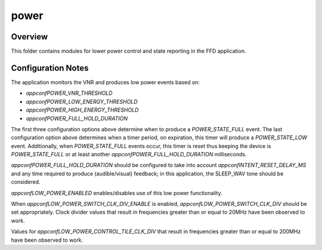 .. _sln_voice_ffd_power:

#########
power
#########


Overview
========

This folder contains modules for lower power control and state reporting in the
FFD application.


Configuration Notes
===================

The application monitors the VNR and produces low power events based on:

- `appconfPOWER_VNR_THRESHOLD`
- `appconfPOWER_LOW_ENERGY_THRESHOLD`
- `appconfPOWER_HIGH_ENERGY_THRESHOLD`
- `appconfPOWER_FULL_HOLD_DURATION`

The first three configuration options above determine when to produce a
`POWER_STATE_FULL` event. The last configuration option above determines when
a timer period, on expiration, this timer will produce a `POWER_STATE_LOW`
event. Additionally, when `POWER_STATE_FULL` events occur, this timer is reset
thus keeping the device is `POWER_STATE_FULL` or at least another
`appconfPOWER_FULL_HOLD_DURATION` milliseconds.

`appconfPOWER_FULL_HOLD_DURATION` should be configured to take into account
`appconfINTENT_RESET_DELAY_MS` and any time required to produce
(audible/visual) feedback; in this application, the SLEEP_WAV tone should be
considered.

`appconfLOW_POWER_ENABLED` enables/disables use of this low power functionality.

When `appconfLOW_POWER_SWITCH_CLK_DIV_ENABLE` is enabled,
`appconfLOW_POWER_SWITCH_CLK_DIV` should be set appropriately. Clock divider
values that result in frequencies greater than or equal to 20MHz have been
observed to work.

Values for `appconfLOW_POWER_CONTROL_TILE_CLK_DIV` that result in frequencies
greater than or equal to 200MHz have been observed to work.